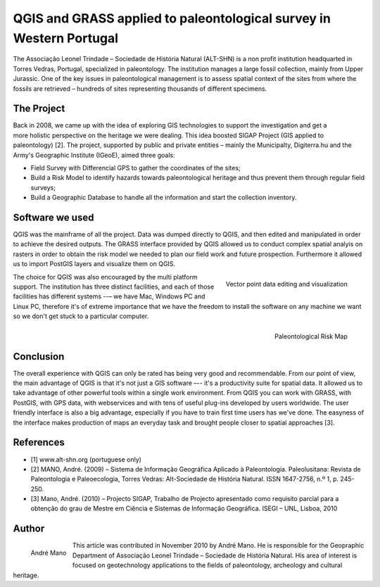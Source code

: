 ====================================================================
QGIS and GRASS applied to paleontological survey in Western Portugal
====================================================================

The Associação Leonel Trindade – Sociedade de História Natural (ALT-SHN) is a non profit institution headquarted in Torres Vedras, Portugal, specialized in paleontology. The institution manages a large fossil collection, mainly from Upper Jurassic. One of the key issues in paleontological management is to assess spatial context of the sites from where the fossils are retrieved – hundreds of sites representing thousands of different specimens.

The Project
===========

.. figure:: ./images/portugal_torres1.jpg
   :alt:
   :scale: 60%
   :align: right

Back in 2008, we came up with the idea of exploring GIS technologies to support the investigation and get a more holistic perspective on the heritage we were dealing. This idea boosted SIGAP Project (GIS applied to paleontology) [2]. The project, supported by public and private entities – mainly the Municipalty, Digiterra.hu and the Army's Geographic Institute (IGeoE), aimed three goals:

* Field Survey with Differencial GPS to gather the coordinates of the sites;
* Build a Risk Model to identify hazards towards paleontological heritage and thus prevent them through regular field surveys;
* Build a Geographic Database to handle all the information and start the collection inventory.

Software we used
================

QGIS was the mainframe of all the project. Data was dumped directly to QGIS, and then edited and manipulated in order to achieve the desired outputs. The GRASS interface provided by QGIS allowed us to conduct complex spatial analyis on rasters in order to obtain the risk model we needed to plan our field work and future prospection. Furthermore it allowed us to import PostGIS layers and visualize them on QGIS.

.. figure:: ./images/portugal_torres2.jpg
   :alt: Vector point data editing and visualization
   :scale: 60%
   :align: right

   Vector point data editing and visualization

The choice for QGIS was also encouraged by the multi platform support. The institution has three distinct facilities, and each of those facilities has different systems --– we have Mac, Windows PC and Linux PC, therefore it's of extreme importance that we have the freedom to install the software on any machine we want so we don't get stuck to a particular computer.

.. figure:: ./images/portugal_torres3.jpg
   :alt: Paleontological Risk Map
   :scale: 60%
   :align: right

   Paleontological Risk Map

Conclusion
==========

The overall experience with QGIS can only be rated has being very good and recommendable. From our point of view, the main advantage of QGIS is that it's not just a GIS software –-- it's a productivity suite for spatial data. It allowed us to take advantage of other powerful tools within a single work environment. From QGIS you can work with GRASS, with PostGIS, with GPS data, with webservices and with tens of useful plug-ins developed by users worldwide. The user friendly interface is also a big advantage, especially if you have to train first time users has we've done. The easyness of the interface makes production of maps an everyday task and brought people closer to spatial approaches [3].

References
==========

* [1] www.alt-shn.org (portuguese only)
* [2] MANO, André. (2009) – Sistema de Informação Geográfica Aplicado à Paleontologia. Paleolusitana: Revista de Paleontologia e Paleoecologia, Torres Vedras: Alt-Sociedade de História Natural. ISSN 1647-2756, n.º 1, p. 245-250.
* [3] Mano, André. (2010) – Projecto SIGAP, Trabalho de Projecto apresentado como requisito parcial para a obtenção do grau de Mestre em Ciência e Sistemas de Informação Geográfica. ISEGI – UNL, Lisboa, 2010

Author
======

.. figure:: ./images/portugal_torresaut.png
   :alt: Nathan Woodrow
   :height: 200
   :align: left

   André Mano

This article was contributed in November 2010 by André Mano. He is responsible for the Geopraphic Department of Associação Leonel Trindade – Sociedade de História Natural. His area of interest is focused on geotechnology applications to the fields of paleontology, archeology and cultural heritage.
